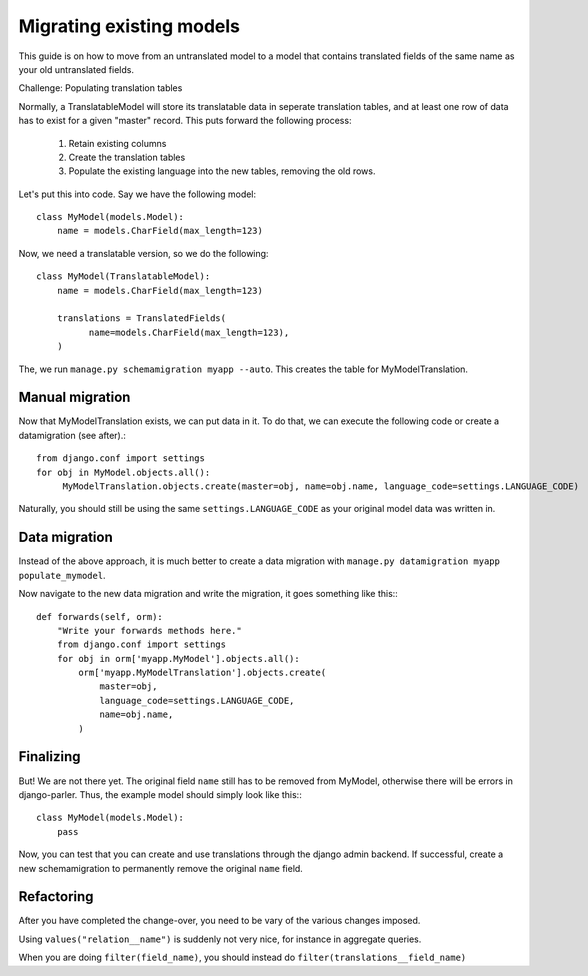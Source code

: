 Migrating existing models
=========================

This guide is on how to move from an untranslated model to a model that contains translated
fields of the same name as your old untranslated fields.

Challenge: Populating translation tables

Normally, a TranslatableModel will store its translatable data in seperate
translation tables, and at least one row of data has to exist for a given "master" record.
This puts forward the following process:
  
 1. Retain existing columns
 2. Create the translation tables
 3. Populate the existing language into the new tables, removing the old rows.
  
Let's put this into code. Say we have the following model::
  
    class MyModel(models.Model):
        name = models.CharField(max_length=123)


Now, we need a translatable version, so we do the following::

    class MyModel(TranslatableModel):
        name = models.CharField(max_length=123)

        translations = TranslatedFields(
              name=models.CharField(max_length=123),
        )


The, we run ``manage.py schemamigration myapp --auto``. This creates the table for MyModelTranslation.

Manual migration
----------------

Now that MyModelTranslation exists, we can put data in it. To do that, we can execute the following code or create a datamigration (see after).::

    from django.conf import settings
    for obj in MyModel.objects.all():
         MyModelTranslation.objects.create(master=obj, name=obj.name, language_code=settings.LANGUAGE_CODE)


Naturally, you should still be using the same ``settings.LANGUAGE_CODE`` as your original model data was written in.


Data migration
--------------

Instead of the above approach, it is much better to create a data migration with
``manage.py datamigration myapp populate_mymodel``.

Now navigate to the new data migration and write the migration, it goes
something like this:::
  
    def forwards(self, orm):
        "Write your forwards methods here."
        from django.conf import settings
        for obj in orm['myapp.MyModel'].objects.all():
            orm['myapp.MyModelTranslation'].objects.create(
                master=obj,
                language_code=settings.LANGUAGE_CODE,
                name=obj.name,
            )



Finalizing
----------

But! We are not there yet. The original field ``name`` still has to be removed from MyModel,
otherwise there will be errors in django-parler. Thus, the example model should simply
look like this:::

    class MyModel(models.Model):
        pass


Now, you can test that you can create and use translations through the django admin backend.
If successful, create a new schemamigration to permanently remove the original ``name`` field.


Refactoring
-----------

After you have completed the change-over, you need to be vary of the various changes imposed.

Using ``values("relation__name")`` is suddenly not very nice, for instance in aggregate queries.

When you are doing ``filter(field_name)``, you should instead do ``filter(translations__field_name)``
